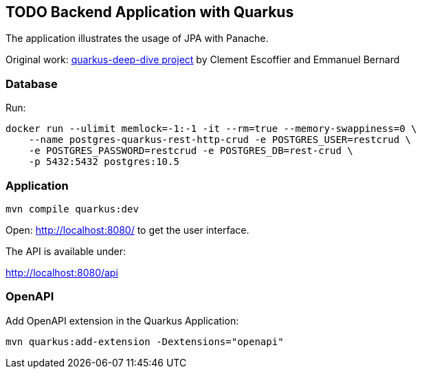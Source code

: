 == TODO Backend Application with Quarkus

The application illustrates the usage of JPA with Panache.

Original work:
link:https://github.com/cescoffier/quarkus-deep-dive/tree/15a9c840904733e4821168e6f287f1afefb8c845/Q04-rest-crud-application/todo-backend[quarkus-deep-dive project] by Clement Escoffier and Emmanuel Bernard

=== Database

Run:

----
docker run --ulimit memlock=-1:-1 -it --rm=true --memory-swappiness=0 \
    --name postgres-quarkus-rest-http-crud -e POSTGRES_USER=restcrud \
    -e POSTGRES_PASSWORD=restcrud -e POSTGRES_DB=rest-crud \
    -p 5432:5432 postgres:10.5
----

=== Application

----
mvn compile quarkus:dev
----

Open: http://localhost:8080/ to get the user interface.

The API is available under:

http://localhost:8080/api

=== OpenAPI

Add OpenAPI extension in the Quarkus Application:

----
mvn quarkus:add-extension -Dextensions="openapi"
----